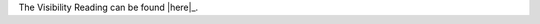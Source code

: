 .. |reading| replace:: Visibility Reading
.. |link| replace:: here
.. _link: https://github.com/cs1302uga/cs1302-tutorials/blob/master/visibility/visibility.rst

The |reading| can be found |here|_.
